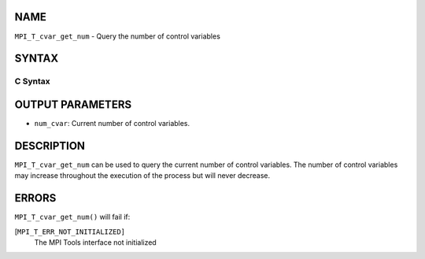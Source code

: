 NAME
----

``MPI_T_cvar_get_num`` - Query the number of control variables

SYNTAX
------

C Syntax
~~~~~~~~

.. code-block:: c
   :linenos:

   #include <mpi.h>
   int MPI_T_cvar_get_num(int *num_cvar)

OUTPUT PARAMETERS
-----------------

* ``num_cvar``: Current number of control variables. 

DESCRIPTION
-----------

``MPI_T_cvar_get_num`` can be used to query the current number of control
variables. The number of control variables may increase throughout the
execution of the process but will never decrease.

ERRORS
------

``MPI_T_cvar_get_num()`` will fail if:

[``MPI_T_ERR_NOT_INITIALIZED]``
   The MPI Tools interface not initialized
